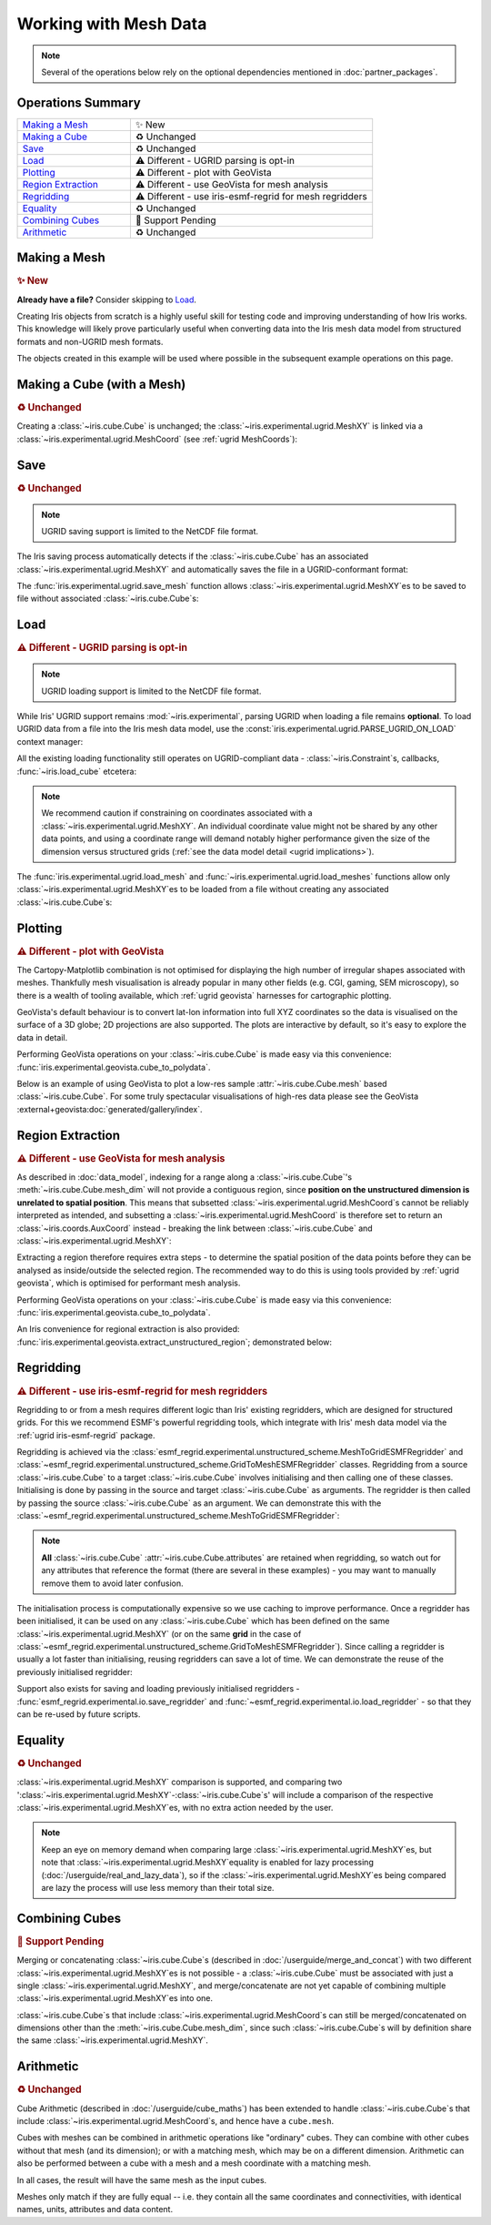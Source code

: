 .. _ugrid operations:

Working with Mesh Data
**********************

.. note:: Several of the operations below rely on the optional dependencies
          mentioned in :doc:`partner_packages`.

Operations Summary
------------------
.. list-table::
    :align: left
    :widths: 35, 75

    * - `Making a Mesh`_
      - |tagline: making a mesh|
    * - `Making a Cube`_
      - |tagline: making a cube|
    * - `Save`_
      - |tagline: save|
    * - `Load`_
      - |tagline: load|
    * - `Plotting`_
      - |tagline: plotting|
    * - `Region Extraction`_
      - |tagline: region extraction|
    * - `Regridding`_
      - |tagline: regridding|
    * - `Equality`_
      - |tagline: equality|
    * - `Combining Cubes`_
      - |tagline: combining cubes|
    * - `Arithmetic`_
      - |tagline: arithmetic|

..
    Below: use demo code over prose wherever workable. Headings aren't an
     exhaustive list (can you think of any other popular operations?).

Making a Mesh
-------------
.. |tagline: making a mesh| replace:: |new|

.. rubric:: |tagline: making a mesh|

**Already have a file?** Consider skipping to `Load`_.

Creating Iris objects from scratch is a highly useful skill for testing code
and improving understanding of how Iris works. This knowledge will likely prove
particularly useful when converting data into the Iris mesh data model from
structured formats and non-UGRID mesh formats.

The objects created in this example will be used where possible in the
subsequent example operations on this page.

.. dropdown:: Code
    :icon: code

    .. doctest:: ugrid_operations

        >>> import numpy as np

                >>> from iris.coords import AuxCoord
                >>> from iris.experimental.ugrid import Connectivity, MeshXY

                # Going to create the following mesh
                #  (node indices are shown to aid understanding):
                #
                #  0----1
                #  |    |

                >>> from iris.coords import AuxCoord
                >>> from iris.experimental.ugrid import Connectivity, MeshXY

                # Going to create the following mesh
                #  (node indices are shown to aid understanding):
                #
                #  0----1
                #  |    |

        >>> from iris.coords import AuxCoord
        >>> from iris.experimental.ugrid import Connectivity, MeshXY

        # Going to create the following mesh
        #  (node indices are shown to aid understanding):
        #
        #  0----1
        #  |    |\
        #  | +  |+\
        #  2----3--4

        >>> node_x = AuxCoord(
        ...     points=[0.0, 5.0, 0.0, 5.0, 8.0],
        ...     standard_name="longitude",
        ...     units="degrees_east",
        ...     long_name="node_x_coordinates",
        ... )
        >>> node_y = AuxCoord(points=[3.0, 3.0, 0.0, 0.0, 0.0], standard_name="latitude")

        >>> face_x = AuxCoord([2.0, 6.0], "longitude")
        >>> face_y = AuxCoord([1.0, 1.0], "latitude")

        >>> edge_node_c = Connectivity(
        ...     indices=[[0, 1], [0, 2], [1, 3], [1, 4], [2, 3], [3, 4]],
        ...     cf_role="edge_node_connectivity",
        ...     attributes={"demo": "Supports every standard CF property"},
        ... )

        # Create some dead-centre edge coordinates.
        >>> edge_x, edge_y = [
        ...     AuxCoord(
        ...         node_coord.points[edge_node_c.indices_by_location()].mean(axis=1),
        ...         node_coord.standard_name,
        ...     )
        ...     for node_coord in (node_x, node_y)
        ... ]

        >>> face_indices = np.ma.masked_equal([[0, 1, 3, 2], [1, 4, 3, 999]], 999)
        >>> face_node_c = Connectivity(
        ...     indices=face_indices, cf_role="face_node_connectivity"
        ... )

        >>> my_mesh = MeshXY(
        ...     long_name="my_mesh",
        ...     topology_dimension=2,  # Supports 2D (face) elements.
        ...     node_coords_and_axes=[(node_x, "x"), (node_y, "y")],
        ...     connectivities=[edge_node_c, face_node_c],
        ...     edge_coords_and_axes=[(edge_x, "x"), (edge_y, "y")],
        ...     face_coords_and_axes=[(face_x, "x"), (face_y, "y")],
        ... )

        >>> print(my_mesh)
        MeshXY : 'my_mesh'
            topology_dimension: 2
            node
                node_dimension: 'Mesh2d_node'
                node coordinates
                    <AuxCoord: longitude / (degrees_east)  [...]  shape(5,)>
                    <AuxCoord: latitude / (unknown)  [...]  shape(5,)>
            edge
                edge_dimension: 'Mesh2d_edge'
                edge_node_connectivity: <Connectivity: unknown / (unknown)  [...]  shape(6, 2)>
                edge coordinates
                    <AuxCoord: longitude / (unknown)  [...]  shape(6,)>
                    <AuxCoord: latitude / (unknown)  [...]  shape(6,)>
            face
                face_dimension: 'Mesh2d_face'
                face_node_connectivity: <Connectivity: unknown / (unknown)  [...]  shape(2, 4)>
                face coordinates
                    <AuxCoord: longitude / (unknown)  [...]  shape(2,)>
                    <AuxCoord: latitude / (unknown)  [...]  shape(2,)>
            long_name: 'my_mesh'


.. _making a cube:

Making a Cube (with a Mesh)
---------------------------
.. |tagline: making a cube| replace:: |unchanged|

.. rubric:: |tagline: making a cube|

Creating a :class:`~iris.cube.Cube` is unchanged; the
:class:`~iris.experimental.ugrid.MeshXY` is linked via a
:class:`~iris.experimental.ugrid.MeshCoord` (see :ref:`ugrid MeshCoords`):

.. dropdown:: Code
    :icon: code

    .. doctest:: ugrid_operations

        >>> import numpy as np

        >>> from iris.coords import DimCoord
        >>> from iris.cube import Cube, CubeList

        >>> vertical_levels = DimCoord([0, 1, 2], "height")

        >>> my_cubelist = CubeList()
        >>> for conn in (edge_node_c, face_node_c):
        ...    location = conn.location
        ...    mesh_coord_x, mesh_coord_y = my_mesh.to_MeshCoords(location)
        ...    data_shape = (len(conn.indices_by_location()), len(vertical_levels.points))
        ...    data_array = np.arange(np.prod(data_shape)).reshape(data_shape)
        ...
        ...    my_cubelist.append(
        ...        Cube(
        ...            data=data_array,
        ...            long_name=f"{location}_data",
        ...            units="K",
        ...            dim_coords_and_dims=[(vertical_levels, 1)],
        ...            aux_coords_and_dims=[(mesh_coord_x, 0), (mesh_coord_y, 0)],
        ...        )
        ...    )

        >>> print(my_cubelist)
        0: edge_data / (K)                     (-- : 6; height: 3)
        1: face_data / (K)                     (-- : 2; height: 3)

        >>> for cube in my_cubelist:
        ...     print(f"{cube.name()}: {cube.mesh.name()}, {cube.location}")
        edge_data: my_mesh, edge
        face_data: my_mesh, face

        >>> print(my_cubelist.extract_cube("edge_data"))
        edge_data / (K)                     (-- : 6; height: 3)
            Dimension coordinates:
                height                          -          x
            Mesh coordinates:
                latitude                        x          -
                longitude                       x          -
            Mesh:
                name                        my_mesh
                location                    edge


Save
----
.. |tagline: save| replace:: |unchanged|

.. rubric:: |tagline: save|

.. note:: UGRID saving support is limited to the NetCDF file format.

The Iris saving process automatically detects if the :class:`~iris.cube.Cube`
has an associated :class:`~iris.experimental.ugrid.MeshXY` and automatically
saves the file in a UGRID-conformant format:

.. dropdown:: Code
    :icon: code

    .. doctest:: ugrid_operations

        >>> from subprocess import run

        >>> from iris import save

        >>> cubelist_path = "my_cubelist.nc"
        >>> save(my_cubelist, cubelist_path)

        >>> ncdump_result = run(["ncdump", "-h", cubelist_path], capture_output=True)
        >>> print(ncdump_result.stdout.decode().replace("\t", "    "))
        netcdf my_cubelist {
        dimensions:
            Mesh2d_node = 5 ;
            Mesh2d_edge = 6 ;
            Mesh2d_face = 2 ;
            height = 3 ;
            my_mesh_face_N_nodes = 4 ;
            my_mesh_edge_N_nodes = 2 ;
        variables:
            int my_mesh ;
                my_mesh:cf_role = "mesh_topology" ;
                my_mesh:topology_dimension = 2 ;
                my_mesh:long_name = "my_mesh" ;
                my_mesh:node_coordinates = "longitude latitude" ;
                my_mesh:edge_coordinates = "longitude_0 latitude_0" ;
                my_mesh:face_coordinates = "longitude_1 latitude_1" ;
                my_mesh:face_node_connectivity = "mesh2d_face" ;
                my_mesh:edge_node_connectivity = "mesh2d_edge" ;
            double longitude(Mesh2d_node) ;
                longitude:units = "degrees_east" ;
                longitude:standard_name = "longitude" ;
                longitude:long_name = "node_x_coordinates" ;
            double latitude(Mesh2d_node) ;
                latitude:standard_name = "latitude" ;
            double longitude_0(Mesh2d_edge) ;
                longitude_0:standard_name = "longitude" ;
            double latitude_0(Mesh2d_edge) ;
                latitude_0:standard_name = "latitude" ;
            double longitude_1(Mesh2d_face) ;
                longitude_1:standard_name = "longitude" ;
            double latitude_1(Mesh2d_face) ;
                latitude_1:standard_name = "latitude" ;
            int64 mesh2d_face(Mesh2d_face, my_mesh_face_N_nodes) ;
                mesh2d_face:_FillValue = -1LL ;
                mesh2d_face:cf_role = "face_node_connectivity" ;
                mesh2d_face:start_index = 0LL ;
            int64 mesh2d_edge(Mesh2d_edge, my_mesh_edge_N_nodes) ;
                mesh2d_edge:demo = "Supports every standard CF property" ;
                mesh2d_edge:cf_role = "edge_node_connectivity" ;
                mesh2d_edge:start_index = 0LL ;
            int64 edge_data(Mesh2d_edge, height) ;
                edge_data:long_name = "edge_data" ;
                edge_data:units = "K" ;
                edge_data:mesh = "my_mesh" ;
                edge_data:location = "edge" ;
                edge_data:coordinates = "latitude_0 longitude_0" ;
            int64 height(height) ;
                height:standard_name = "height" ;
            int64 face_data(Mesh2d_face, height) ;
                face_data:long_name = "face_data" ;
                face_data:units = "K" ;
                face_data:mesh = "my_mesh" ;
                face_data:location = "face" ;
                face_data:coordinates = "latitude_1 longitude_1" ;
        <BLANKLINE>
        // global attributes:
                :Conventions = "CF-1.7" ;
        }
        <BLANKLINE>

The :func:`iris.experimental.ugrid.save_mesh` function allows
:class:`~iris.experimental.ugrid.MeshXY`\es to be saved to file without
associated :class:`~iris.cube.Cube`\s:

.. dropdown:: Code
    :icon: code

    .. doctest:: ugrid_operations

        >>> from subprocess import run

        >>> from iris.experimental.ugrid import save_mesh

        >>> mesh_path = "my_mesh.nc"
        >>> save_mesh(my_mesh, mesh_path)

        >>> ncdump_result = run(["ncdump", "-h", mesh_path], capture_output=True)
        >>> print(ncdump_result.stdout.decode().replace("\t", "    "))
        netcdf my_mesh {
        dimensions:
            Mesh2d_node = 5 ;
            Mesh2d_edge = 6 ;
            Mesh2d_face = 2 ;
            my_mesh_face_N_nodes = 4 ;
            my_mesh_edge_N_nodes = 2 ;
        variables:
            int my_mesh ;
                my_mesh:cf_role = "mesh_topology" ;
                my_mesh:topology_dimension = 2 ;
                my_mesh:long_name = "my_mesh" ;
                my_mesh:node_coordinates = "longitude latitude" ;
                my_mesh:edge_coordinates = "longitude_0 latitude_0" ;
                my_mesh:face_coordinates = "longitude_1 latitude_1" ;
                my_mesh:face_node_connectivity = "mesh2d_face" ;
                my_mesh:edge_node_connectivity = "mesh2d_edge" ;
            double longitude(Mesh2d_node) ;
                longitude:units = "degrees_east" ;
                longitude:standard_name = "longitude" ;
                longitude:long_name = "node_x_coordinates" ;
            double latitude(Mesh2d_node) ;
                latitude:standard_name = "latitude" ;
            double longitude_0(Mesh2d_edge) ;
                longitude_0:standard_name = "longitude" ;
            double latitude_0(Mesh2d_edge) ;
                latitude_0:standard_name = "latitude" ;
            double longitude_1(Mesh2d_face) ;
                longitude_1:standard_name = "longitude" ;
            double latitude_1(Mesh2d_face) ;
                latitude_1:standard_name = "latitude" ;
            int64 mesh2d_face(Mesh2d_face, my_mesh_face_N_nodes) ;
                mesh2d_face:_FillValue = -1LL ;
                mesh2d_face:cf_role = "face_node_connectivity" ;
                mesh2d_face:start_index = 0LL ;
            int64 mesh2d_edge(Mesh2d_edge, my_mesh_edge_N_nodes) ;
                mesh2d_edge:demo = "Supports every standard CF property" ;
                mesh2d_edge:cf_role = "edge_node_connectivity" ;
                mesh2d_edge:start_index = 0LL ;
        <BLANKLINE>
        // global attributes:
                :Conventions = "CF-1.7" ;
        }
        <BLANKLINE>

Load
----
.. |tagline: load| replace:: |different| - UGRID parsing is opt-in

.. rubric:: |tagline: load|

.. note:: UGRID loading support is limited to the NetCDF file format.

While Iris' UGRID support remains :mod:`~iris.experimental`, parsing UGRID when
loading a file remains **optional**. To load UGRID data from a file into the
Iris mesh data model, use the
:const:`iris.experimental.ugrid.PARSE_UGRID_ON_LOAD` context manager:

.. dropdown:: Code
    :icon: code

    .. doctest:: ugrid_operations

        >>> from iris import load
        >>> from iris.experimental.ugrid import PARSE_UGRID_ON_LOAD

        >>> with PARSE_UGRID_ON_LOAD.context():
        ...     loaded_cubelist = load(cubelist_path)

        # Sort CubeList to ensure consistent result.
        >>> loaded_cubelist.sort(key=lambda cube: cube.name())
        >>> print(loaded_cubelist)
        0: edge_data / (K)                     (-- : 6; height: 3)
        1: face_data / (K)                     (-- : 2; height: 3)

All the existing loading functionality still operates on UGRID-compliant
data - :class:`~iris.Constraint`\s, callbacks, :func:`~iris.load_cube`
etcetera:

.. dropdown:: Code
    :icon: code

    .. doctest:: ugrid_operations

        >>> from iris import Constraint, load_cube

        >>> with PARSE_UGRID_ON_LOAD.context():
        ...     ground_cubelist = load(cubelist_path, Constraint(height=0))
        ...     face_cube = load_cube(cubelist_path, "face_data")

        # Sort CubeList to ensure consistent result.
        >>> ground_cubelist.sort(key=lambda cube: cube.name())
        >>> print(ground_cubelist)
        0: edge_data / (K)                     (-- : 6)
        1: face_data / (K)                     (-- : 2)

        >>> print(face_cube)
        face_data / (K)                     (-- : 2; height: 3)
            Dimension coordinates:
                height                          -          x
            Mesh coordinates:
                latitude                        x          -
                longitude                       x          -
            Mesh:
                name                        my_mesh
                location                    face
            Attributes:
                Conventions                 'CF-1.7'

.. note::

    We recommend caution if constraining on coordinates associated with a
    :class:`~iris.experimental.ugrid.MeshXY`. An individual coordinate value
    might not be shared by any other data points, and using a coordinate range
    will demand notably higher performance given the size of the dimension
    versus structured grids
    (:ref:`see the data model detail <ugrid implications>`).

The :func:`iris.experimental.ugrid.load_mesh` and
:func:`~iris.experimental.ugrid.load_meshes` functions allow only
:class:`~iris.experimental.ugrid.MeshXY`\es to be loaded from a file without
creating any associated :class:`~iris.cube.Cube`\s:

.. dropdown:: Code
    :icon: code

    .. doctest:: ugrid_operations

        >>> from iris.experimental.ugrid import load_mesh

        >>> with PARSE_UGRID_ON_LOAD.context():
        ...     loaded_mesh = load_mesh(cubelist_path)

        >>> print(loaded_mesh)
        MeshXY : 'my_mesh'
            topology_dimension: 2
            node
                node_dimension: 'Mesh2d_node'
                node coordinates
                    <AuxCoord: longitude / (degrees)  [...]  shape(5,)>
                    <AuxCoord: latitude / (unknown)  [...]  shape(5,)>
            edge
                edge_dimension: 'Mesh2d_edge'
                edge_node_connectivity: <Connectivity: mesh2d_edge / (unknown)  [...]  shape(6, 2)>
                edge coordinates
                    <AuxCoord: longitude / (unknown)  [...]  shape(6,)>
                    <AuxCoord: latitude / (unknown)  [...]  shape(6,)>
            face
                face_dimension: 'Mesh2d_face'
                face_node_connectivity: <Connectivity: mesh2d_face / (unknown)  [...]  shape(2, 4)>
                face coordinates
                    <AuxCoord: longitude / (unknown)  [...]  shape(2,)>
                    <AuxCoord: latitude / (unknown)  [...]  shape(2,)>
            long_name: 'my_mesh'
            var_name: 'my_mesh'

Plotting
--------
.. |tagline: plotting| replace:: |different| - plot with GeoVista

.. rubric:: |tagline: plotting|

The Cartopy-Matplotlib combination is not optimised for displaying the high
number of irregular shapes associated with meshes. Thankfully mesh
visualisation is already popular in many other fields (e.g. CGI, gaming,
SEM microscopy), so there is a wealth of tooling available, which
:ref:`ugrid geovista` harnesses for cartographic plotting.

GeoVista's default behaviour is to convert lat-lon information into full XYZ
coordinates so the data is visualised on the surface of a 3D globe; 2D
projections are also supported. The plots are interactive by default, so it's
easy to explore the data in detail.

Performing GeoVista operations on your :class:`~iris.cube.Cube` is made
easy via this convenience:
:func:`iris.experimental.geovista.cube_to_polydata`.

Below is an example of using GeoVista to plot a low-res
sample :attr:`~iris.cube.Cube.mesh` based :class:`~iris.cube.Cube`. For
some truly spectacular visualisations of high-res data please see the
GeoVista :external+geovista:doc:`generated/gallery/index`.

.. dropdown:: Code
    :icon: code

    .. code-block:: python

        >>> from geovista import GeoPlotter, Transform
        >>> from geovista.common import to_cartesian
        >>> import matplotlib.pyplot as plt

        >>> from iris import load_cube, sample_data_path
        >>> from iris.experimental.geovista import cube_to_polydata
        >>> from iris.experimental.ugrid import PARSE_UGRID_ON_LOAD

        >>> with PARSE_UGRID_ON_LOAD.context():
        ...     sample_mesh_cube = load_cube(sample_data_path("mesh_C4_synthetic_float.nc"))
        >>> print(sample_mesh_cube)
        synthetic / (1)                     (-- : 96)
            Mesh coordinates:
                latitude                        x
                longitude                       x
            Mesh:
                name                        Topology data of 2D unstructured mesh
                location                    face
            Attributes:
                NCO                         'netCDF Operators version 4.7.5 (Homepage = http://nco.sf.net, Code = h ...'
                history                     'Mon Apr 12 01:44:41 2021: ncap2 -s synthetic=float(synthetic) mesh_C4_synthetic.nc ...'
                nco_openmp_thread_number    1

        # Convert our mesh+data to a PolyData object.
        >>> face_polydata = cube_to_polydata(sample_mesh_cube)
        >>> print(face_polydata)
        PolyData (...
          N Cells:    96
          N Points:   98
          N Strips:   0
          X Bounds:   -1.000e+00, 1.000e+00
          Y Bounds:   -1.000e+00, 1.000e+00
          Z Bounds:   -1.000e+00, 1.000e+00
          N Arrays:   4

        # Create the GeoVista plotter and add our mesh+data to it.
        >>> my_plotter = GeoPlotter()
        >>> my_plotter.add_coastlines()
        >>> my_plotter.add_mesh(face_polydata)
        >>> my_plotter.show()

    .. image:: images/plotting.png
       :alt: A GeoVista plot of low-res sample data.

Region Extraction
-----------------
.. |tagline: region extraction| replace:: |different| - use GeoVista for mesh analysis

.. rubric:: |tagline: region extraction|

As described in :doc:`data_model`, indexing for a range along a
:class:`~iris.cube.Cube`\'s :meth:`~iris.cube.Cube.mesh_dim` will not provide
a contiguous region, since **position on the unstructured dimension is
unrelated to spatial position**. This means that subsetted
:class:`~iris.experimental.ugrid.MeshCoord`\s cannot be reliably interpreted
as intended, and subsetting a :class:`~iris.experimental.ugrid.MeshCoord` is
therefore set to return an :class:`~iris.coords.AuxCoord` instead - breaking
the link between :class:`~iris.cube.Cube` and
:class:`~iris.experimental.ugrid.MeshXY`:

.. dropdown:: Code
    :icon: code

    .. doctest:: ugrid_operations

        >>> edge_cube = my_cubelist.extract_cube("edge_data")
        >>> print(edge_cube)
        edge_data / (K)                     (-- : 6; height: 3)
            Dimension coordinates:
                height                          -          x
            Mesh coordinates:
                latitude                        x          -
                longitude                       x          -
            Mesh:
                name                        my_mesh
                location                    edge

        # Sub-setted MeshCoords have become AuxCoords.
        >>> print(edge_cube[:-1])
        edge_data / (K)                     (-- : 5; height: 3)
            Dimension coordinates:
                height                          -          x
            Auxiliary coordinates:
                latitude                        x          -
                longitude                       x          -

Extracting a region therefore requires extra steps - to determine the spatial
position of the data points before they can be analysed as inside/outside the
selected region. The recommended way to do this is using tools provided by
:ref:`ugrid geovista`, which is optimised for performant mesh analysis.

Performing GeoVista operations on your :class:`~iris.cube.Cube` is made
easy via this convenience:
:func:`iris.experimental.geovista.cube_to_polydata`.

An Iris convenience for regional extraction is also provided:
:func:`iris.experimental.geovista.extract_unstructured_region`; demonstrated
below:


.. dropdown:: Code
    :icon: code

    .. doctest:: ugrid_operations

        >>> from geovista.geodesic import BBox
        >>> from iris import load_cube, sample_data_path
        >>> from iris.experimental.geovista import cube_to_polydata, extract_unstructured_region
        >>> from iris.experimental.ugrid import PARSE_UGRID_ON_LOAD

        >>> with PARSE_UGRID_ON_LOAD.context():
        ...     sample_mesh_cube = load_cube(sample_data_path("mesh_C4_synthetic_float.nc"))
        >>> print(sample_mesh_cube)
        synthetic / (1)                     (-- : 96)
            Mesh coordinates:
                latitude                        x
                longitude                       x
            Mesh:
                name                        Topology data of 2D unstructured mesh
                location                    face
            Attributes:
                NCO                         'netCDF Operators version 4.7.5 (Homepage = http://nco.sf.net, Code = h ...'
                history                     'Mon Apr 12 01:44:41 2021: ncap2 -s synthetic=float(synthetic) mesh_C4_synthetic.nc ...'
                nco_openmp_thread_number    1

        >>> regional_cube = extract_unstructured_region(
        ...     cube=sample_mesh_cube,
        ...     polydata=cube_to_polydata(sample_mesh_cube),
        ...     region=BBox(lons=[0, 70, 70, 0], lats=[-25, -25, 45, 45]),
        ...     preference="center",
        ... )
        >>> print(regional_cube)
        synthetic / (1)                     (-- : 11)
            Mesh coordinates:
                latitude                        x
                longitude                       x
            Mesh:
                name                        unknown
                location                    face
            Attributes:
                NCO                         'netCDF Operators version 4.7.5 (Homepage = http://nco.sf.net, Code = h ...'
                history                     'Mon Apr 12 01:44:41 2021: ncap2 -s synthetic=float(synthetic) mesh_C4_synthetic.nc ...'
                nco_openmp_thread_number    1


Regridding
----------
.. |tagline: regridding| replace:: |different| - use iris-esmf-regrid for mesh regridders

.. rubric:: |tagline: regridding|

Regridding to or from a mesh requires different logic than Iris' existing
regridders, which are designed for structured grids. For this we recommend
ESMF's powerful regridding tools, which integrate with Iris' mesh data model
via the :ref:`ugrid iris-esmf-regrid` package.

.. todo: inter-sphinx links when available.

Regridding is achieved via the
:class:`esmf_regrid.experimental.unstructured_scheme.MeshToGridESMFRegridder`
and
:class:`~esmf_regrid.experimental.unstructured_scheme.GridToMeshESMFRegridder`
classes. Regridding from a source :class:`~iris.cube.Cube` to a target
:class:`~iris.cube.Cube` involves initialising and then calling one of these
classes. Initialising is done by passing in the source and target
:class:`~iris.cube.Cube` as arguments. The regridder is then called by passing
the source :class:`~iris.cube.Cube` as an argument. We can demonstrate this
with the
:class:`~esmf_regrid.experimental.unstructured_scheme.MeshToGridESMFRegridder`:

..
    Not using doctest here as want to keep iris-esmf-regrid as optional dependency.

.. dropdown:: Code
    :icon: code

    .. code-block:: python

        >>> from esmf_regrid.experimental.unstructured_scheme import MeshToGridESMFRegridder
        >>> from iris import load, load_cube
        >>> from iris.experimental.ugrid import PARSE_UGRID_ON_LOAD

        # You could also download these files from github.com/SciTools/iris-test-data.
        >>> from iris.tests import get_data_path
        >>> mesh_file = get_data_path(
        ...     ["NetCDF", "unstructured_grid", "lfric_surface_mean.nc"]
        ... )
        >>> grid_file = get_data_path(
        ...     ["NetCDF", "regrid", "regrid_template_global_latlon.nc"]
        ... )

        # Load a list of cubes defined on the same Mesh.
        >>> with PARSE_UGRID_ON_LOAD.context():
        ...     mesh_cubes = load(mesh_file)

        # Extract a specific cube.
        >>> mesh_cube1 = mesh_cubes.extract_cube("sea_surface_temperature")
        >>> print(mesh_cube1)
        sea_surface_temperature / (K)       (-- : 1; -- : 13824)
            Mesh coordinates:
                latitude                        -       x
                longitude                       -       x
            Auxiliary coordinates:
                time                            x       -
            Cell methods:
                0                           time: mean (interval: 300 s)
                1                           time_counter: mean
            Attributes:
                Conventions                 UGRID
                description                 Created by xios
                interval_operation          300 s
                interval_write              1 d
                name                        lfric_surface
                online_operation            average
                timeStamp                   2020-Feb-07 16:23:14 GMT
                title                       Created by xios
                uuid                        489bcef5-3d1c-4529-be42-4ab5f8c8497b

        # Load the target grid.
        >>> sample_grid = load_cube(grid_file)
        >>> print(sample_grid)
        sample_grid / (unknown)             (latitude: 180; longitude: 360)
            Dimension coordinates:
                latitude                             x               -
                longitude                            -               x
            Attributes:
                Conventions                 'CF-1.7'

        # Initialise the regridder.
        >>> rg = MeshToGridESMFRegridder(mesh_cube1, sample_grid)

        # Regrid the mesh cube cube.
        >>> result1 = rg(mesh_cube1)
        >>> print(result1)
        sea_surface_temperature / (K)       (-- : 1; latitude: 180; longitude: 360)
            Dimension coordinates:
                latitude                        -            x               -
                longitude                       -            -               x
            Auxiliary coordinates:
                time                            x            -               -
            Cell methods:
                0                           time: mean (interval: 300 s)
                1                           time_counter: mean
            Attributes:
                Conventions                 UGRID
                description                 Created by xios
                interval_operation          300 s
                interval_write              1 d
                name                        lfric_surface
                online_operation            average
                timeStamp                   2020-Feb-07 16:23:14 GMT
                title                       Created by xios
                uuid                        489bcef5-3d1c-4529-be42-4ab5f8c8497b

.. note::

    **All** :class:`~iris.cube.Cube` :attr:`~iris.cube.Cube.attributes` are
    retained when regridding, so watch out for any attributes that reference
    the format (there are several in these examples) - you may want to manually
    remove them to avoid later confusion.

The initialisation process is computationally expensive so we use caching to
improve performance. Once a regridder has been initialised, it can be used on
any :class:`~iris.cube.Cube` which has been defined on the same
:class:`~iris.experimental.ugrid.MeshXY` (or on the same **grid** in the case of
:class:`~esmf_regrid.experimental.unstructured_scheme.GridToMeshESMFRegridder`).
Since calling a regridder is usually a lot faster than initialising, reusing
regridders can save a lot of time. We can demonstrate the reuse of the
previously initialised regridder:

.. dropdown:: Code
    :icon: code

    .. code-block:: python

        # Extract a different cube defined on the same Mesh.
        >>> mesh_cube2 = mesh_cubes.extract_cube("precipitation_flux")
        >>> print(mesh_cube2)
        precipitation_flux / (kg m-2 s-1)   (-- : 1; -- : 13824)
            Mesh coordinates:
                latitude                        -       x
                longitude                       -       x
            Auxiliary coordinates:
                time                            x       -
            Cell methods:
                0                           time: mean (interval: 300 s)
                1                           time_counter: mean
            Attributes:
                Conventions                 UGRID
                description                 Created by xios
                interval_operation          300 s
                interval_write              1 d
                name                        lfric_surface
                online_operation            average
                timeStamp                   2020-Feb-07 16:23:14 GMT
                title                       Created by xios
                uuid                        489bcef5-3d1c-4529-be42-4ab5f8c8497b

        # Regrid the new mesh cube using the same regridder.
        >>> result2 = rg(mesh_cube2)
        >>> print(result2)
        precipitation_flux / (kg m-2 s-1)   (-- : 1; latitude: 180; longitude: 360)
            Dimension coordinates:
                latitude                        -            x               -
                longitude                       -            -               x
            Auxiliary coordinates:
                time                            x            -               -
            Cell methods:
                0                           time: mean (interval: 300 s)
                1                           time_counter: mean
            Attributes:
                Conventions                 UGRID
                description                 Created by xios
                interval_operation          300 s
                interval_write              1 d
                name                        lfric_surface
                online_operation            average
                timeStamp                   2020-Feb-07 16:23:14 GMT
                title                       Created by xios
                uuid                        489bcef5-3d1c-4529-be42-4ab5f8c8497b

Support also exists for saving and loading previously initialised regridders -
:func:`esmf_regrid.experimental.io.save_regridder` and
:func:`~esmf_regrid.experimental.io.load_regridder` - so that they can be
re-used by future scripts.

Equality
--------
.. |tagline: equality| replace:: |unchanged|

.. rubric:: |tagline: equality|

:class:`~iris.experimental.ugrid.MeshXY` comparison is supported, and comparing
two ':class:`~iris.experimental.ugrid.MeshXY`-:class:`~iris.cube.Cube`\s' will
include a comparison of the respective
:class:`~iris.experimental.ugrid.MeshXY`\es, with no extra action needed by the
user.

.. note::

    Keep an eye on memory demand when comparing large
    :class:`~iris.experimental.ugrid.MeshXY`\es, but note that
    :class:`~iris.experimental.ugrid.MeshXY`\ equality is enabled for lazy
    processing (:doc:`/userguide/real_and_lazy_data`), so if the
    :class:`~iris.experimental.ugrid.MeshXY`\es being compared are lazy the
    process will use less memory than their total size.

Combining Cubes
---------------
.. |tagline: combining cubes| replace:: |pending|

.. rubric:: |tagline: combining cubes|

Merging or concatenating :class:`~iris.cube.Cube`\s (described in
:doc:`/userguide/merge_and_concat`) with two different
:class:`~iris.experimental.ugrid.MeshXY`\es is not possible - a
:class:`~iris.cube.Cube` must be associated with just a single
:class:`~iris.experimental.ugrid.MeshXY`, and merge/concatenate are not yet
capable of combining multiple :class:`~iris.experimental.ugrid.MeshXY`\es into
one.

:class:`~iris.cube.Cube`\s that include
:class:`~iris.experimental.ugrid.MeshCoord`\s can still be merged/concatenated
on dimensions other than the :meth:`~iris.cube.Cube.mesh_dim`, since such
:class:`~iris.cube.Cube`\s will by definition share the same
:class:`~iris.experimental.ugrid.MeshXY`.

.. seealso::

    You may wish to investigate
    :func:`iris.experimental.ugrid.recombine_submeshes`, which can be used
    for a very specific type of :class:`~iris.experimental.ugrid.MeshXY`
    combination not detailed here.

Arithmetic
----------
.. |tagline: arithmetic| replace:: |unchanged|

.. rubric:: |tagline: arithmetic|

Cube Arithmetic (described in :doc:`/userguide/cube_maths`)
has been extended to handle :class:`~iris.cube.Cube`\s that include
:class:`~iris.experimental.ugrid.MeshCoord`\s, and hence have a ``cube.mesh``.

Cubes with meshes can be combined in arithmetic operations like
"ordinary" cubes. They can combine with other cubes without that mesh
(and its dimension); or with a matching mesh, which may be on a different
dimension.
Arithmetic can also be performed between a cube with a mesh and a mesh
coordinate with a matching mesh.

In all cases, the result will have the same mesh as the input cubes.

Meshes only match if they are fully equal --  i.e. they contain all the same
coordinates and connectivities, with identical names, units, attributes and
data content.


.. todo:
    Enumerate other popular operations that aren't yet possible
     (and are they planned soon?)

.. |new| replace:: ✨ New
.. |unchanged| replace:: ♻️ Unchanged
.. |different| replace:: ⚠️ Different
.. |pending| replace:: 🚧 Support Pending
